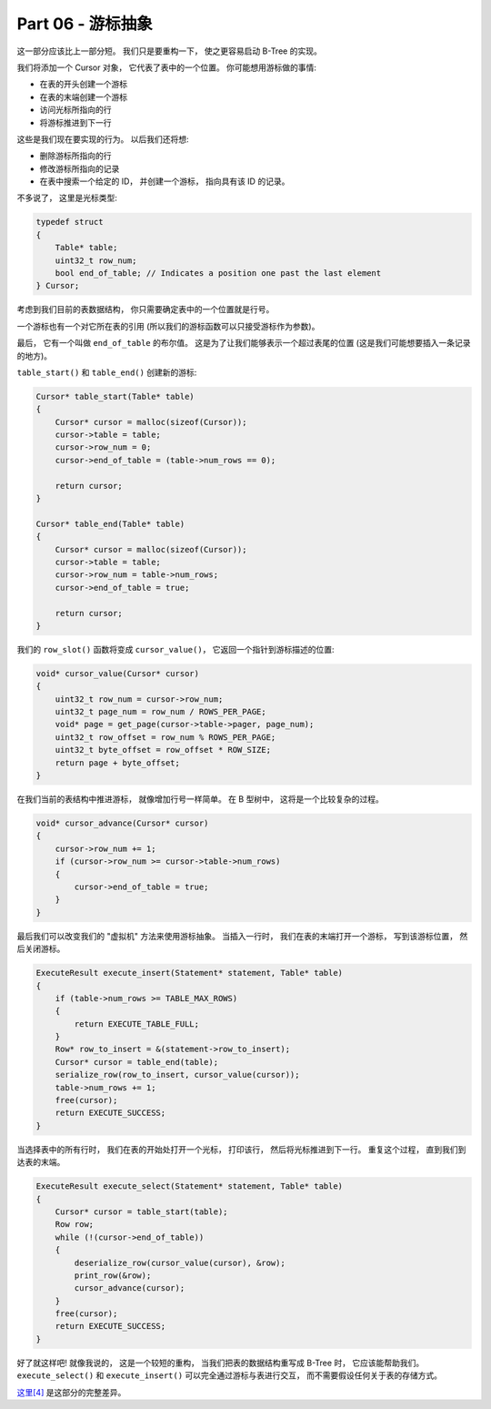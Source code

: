 *******************************************************************************
Part 06 - 游标抽象
*******************************************************************************

.. contents:: 目录
    :depth: 3
    :backlinks: top

这一部分应该比上一部分短。 我们只是要重构一下， 使之更容易启动 B-Tree 的实现。 

我们将添加一个 Cursor 对象， 它代表了表中的一个位置。 你可能想用游标做的事情:

- 在表的开头创建一个游标
- 在表的末端创建一个游标
- 访问光标所指向的行
- 将游标推进到下一行

这些是我们现在要实现的行为。 以后我们还将想: 

- 删除游标所指向的行
- 修改游标所指向的记录
- 在表中搜索一个给定的 ID， 并创建一个游标， 指向具有该 ID 的记录。 

不多说了， 这里是光标类型:

.. code-block:: C 

    typedef struct
    {
        Table* table;
        uint32_t row_num;
        bool end_of_table; // Indicates a position one past the last element
    } Cursor;

考虑到我们目前的表数据结构， 你只需要确定表中的一个位置就是行号。 

一个游标也有一个对它所在表的引用 (所以我们的游标函数可以只接受游标作为参数)。 

最后， 它有一个叫做 ``end_of_table`` 的布尔值。 这是为了让我们能够表示一个超过表尾的\
位置 (这是我们可能想要插入一条记录的地方)。 

``table_start()`` 和 ``table_end()`` 创建新的游标: 

.. code-block:: C 

    Cursor* table_start(Table* table)
    {
        Cursor* cursor = malloc(sizeof(Cursor));
        cursor->table = table;
        cursor->row_num = 0;
        cursor->end_of_table = (table->num_rows == 0);

        return cursor;
    }

    Cursor* table_end(Table* table)
    {
        Cursor* cursor = malloc(sizeof(Cursor));
        cursor->table = table;
        cursor->row_num = table->num_rows;
        cursor->end_of_table = true;

        return cursor;
    }

我们的 ``row_slot()`` 函数将变成 ``cursor_value()``， 它返回一个指针到游标描述的位\
置: 

.. code-block:: C 

    void* cursor_value(Cursor* cursor)
    {
        uint32_t row_num = cursor->row_num;
        uint32_t page_num = row_num / ROWS_PER_PAGE;
        void* page = get_page(cursor->table->pager, page_num);
        uint32_t row_offset = row_num % ROWS_PER_PAGE;
        uint32_t byte_offset = row_offset * ROW_SIZE;
        return page + byte_offset;
    }

在我们当前的表结构中推进游标， 就像增加行号一样简单。 在 B 型树中， 这将是一个比较复\
杂的过程。 

.. code-block:: C 

    void* cursor_advance(Cursor* cursor)
    {
        cursor->row_num += 1;
        if (cursor->row_num >= cursor->table->num_rows)
        {
            cursor->end_of_table = true;
        }
    }

最后我们可以改变我们的 "虚拟机" 方法来使用游标抽象。 当插入一行时， 我们在表的末端打\
开一个游标， 写到该游标位置， 然后关闭游标。 

.. code-block:: C 

    ExecuteResult execute_insert(Statement* statement, Table* table)
    {
        if (table->num_rows >= TABLE_MAX_ROWS)
        {
            return EXECUTE_TABLE_FULL;
        }
        Row* row_to_insert = &(statement->row_to_insert);
        Cursor* cursor = table_end(table);
        serialize_row(row_to_insert, cursor_value(cursor));
        table->num_rows += 1;
        free(cursor);
        return EXECUTE_SUCCESS;
    }

当选择表中的所有行时， 我们在表的开始处打开一个光标， 打印该行， 然后将光标推进到下一\
行。 重复这个过程， 直到我们到达表的末端。 

.. code-block:: c

    ExecuteResult execute_select(Statement* statement, Table* table)
    {
        Cursor* cursor = table_start(table);
        Row row;
        while (!(cursor->end_of_table))
        {
            deserialize_row(cursor_value(cursor), &row);
            print_row(&row);
            cursor_advance(cursor);
        }
        free(cursor);
        return EXECUTE_SUCCESS;
    }

好了就这样吧! 就像我说的， 这是一个较短的重构， 当我们把表的数据结构重写成 B-Tree 时\
， 它应该能帮助我们。 ``execute_select()`` 和 ``execute_insert()`` 可以完全通过游\
标与表进行交互， 而不需要假设任何关于表的存储方式。 

`这里[4]`_ 是这部分的完整差异。 

.. _`这里[4]`: https://github.com/iloeng/SimpleDB/commit/d0f57e79a1485cd202ffd3e28cd159747d0b5696
